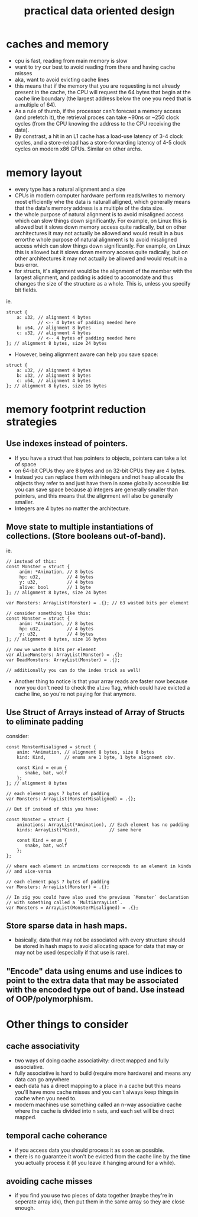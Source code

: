 #+title: practical data oriented design

* caches and memory
- cpu is fast, reading from main memory is slow
- want to try our best to avoid reading from there and having cache misses
- aka, want to avoid evicting cache lines
- this means that if the memory that you are requesting is not already present
  in the cache, the CPU will request the 64 bytes that begin at the cache line
  boundary (the largest address below the one you need that is a multiple of
  64).
- As a rule of thumb, if the processor can't forecast a memory access (and
  prefetch it), the retrieval proces can take ~90ns or ~250 clock cycles (from
  the CPU knowing the address to the CPU receiving the data).
- By constrast, a hit in an L1 cache has a load-use latency of 3-4 clock
  cycles, and a store-reload has a store-forwarding latency of 4-5 clock cycles
  on modern x86 CPUs. Similar on other archs.

* memory layout
- every type has a natural alignment and a size
- CPUs in modern computer hardware perform reads/writes to memory most
  efficiently whe the data is naturall alligned, which generally means that the
  data's memory address is a multiple of the data size.
- the whole purpose of natural alignment is to avoid misaligned access which
  can slow things down significantly. For example, on Linux this is allowed but
  it slows down memory access quite radically, but on other architectures it
  may not actually be allowed and would result in a bus errorthe whole purpose
  of natural alignment is to avoid misaligned access which can slow things down
  significantly. For example, on Linux this is allowed but it slows down memory
  access quite radically, but on other architectures it may not actually be
  allowed and would result in a bus error.
- for structs, it's alignment would be the alignment of the member with the
  largest alignment, and padding is added to accomodate and thus changes the
  size of the structure as a whole. This is, unless you specify bit fields.

ie.
#+begin_src zig
struct {
    a: u32, // alignment 4 bytes
            // <-- 4 bytes of padding needed here
    b: u64, // alignment 8 bytes
    c: u32, // alignment 4 bytes
            // <-- 4 bytes of padding needed here
}; // alignment 8 bytes, size 24 bytes
#+end_src

- However, being alignment aware can help you save space:

#+begin_src zig
struct {
    a: u32, // alignment 4 bytes
    b: u32, // alignment 8 bytes
    c: u64, // alignment 4 bytes
}; // alignment 8 bytes, size 16 bytes
#+end_src

* memory footprint reduction strategies
** Use indexes instead of pointers.
  - If you have a struct that has pointers to objects, pointers can take a lot
    of space 
  - on 64-bit CPUs they are 8 bytes and on 32-bit CPUs they are 4 bytes.
  - Instead you can replace them with integers and not heap allocate the
    objects they refer to and just have them in some globally accessible list
    you can save space because a) integers are generally smaller than pointers,
     and this means that the alignment will also be generally smaller.
  - Integers are 4 bytes no matter the architecture.
** Move state to multiple instantiations of collections. (Store booleans out-of-band).
 ie.
 #+begin_src zig
   // instead of this:
   const Monster = struct {
        anim: *Animation, // 8 bytes
        hp: u32,          // 4 bytes
        y: u32,           // 4 bytes
        alive: bool       // 1 byte
   }; // alignment 8 bytes, size 24 bytes
 
   var Monsters: ArrayList(Monster) = .{}; // 63 wasted bits per element
   
   // consider something like this:
   const Monster = struct {
        anim: *Animation, // 8 bytes
        hp: u32,          // 4 bytes
        y: u32,           // 4 bytes
   }; // alignment 8 bytes, size 16 bytes
    
   // now we waste 0 bits per element
   var AliveMonsters: ArrayList(Monster) = .{};
   var DeadMonsters: ArrayList(Monster) = .{};

   // additionally you can do the index trick as well!
 #+end_src

   - Another thing to notice is that your array reads are faster now because
     now you don't need to check the ~alive~ flag, which could have evicted a
     cache line, so you're not paying for that anymore.
 
** Use Struct of Arrays instead of Array of Structs to eliminate padding

   consider:
   #+begin_src zig
      const MonsterMisaligned = struct {
          anim: *Animation, // alignment 8 bytes, size 8 bytes
          kind: Kind,       // enums are 1 byte, 1 byte alignment obv.

          const Kind = enum {
             snake, bat, wolf
          };
      }; // alignment 8 bytes

      // each element pays 7 bytes of padding
      var Monsters: ArrayList(MonsterMisaligned) = .{};

      // But if instead of this you have:

      const Monster = struct {
          animations: ArrayList(*Animation), // Each element has no padding
          kinds: ArrayList(*Kind),           // same here

          const Kind = enum {
             snake, bat, wolf
          };
      };

      // where each element in animations corresponds to an element in kinds
      // and vice-versa

      // each element pays 7 bytes of padding
      var Monsters: ArrayList(Monster) = .{};

      // In zig you could have also used the previous `Monster` declaration
      // with something called a `MultiArrayList`.
      var Monsters = ArrayList(MonsterMisaligned) = .{};
   #+end_src


** Store sparse data in hash maps.
   - basically, data that may not be associated with every structure should be
     stored in hash maps to avoid allocating space for data that may or may not
     be used (especially if that use is rare).

** "Encode" data using enums and use indices to point to the extra data that may be associated with the encoded type out of band. Use instead of OOP/polymorphism.


* Other things to consider
** cache associativity
   - two ways of doing cache associativity: direct mapped and fully associative.
   - fully associative is hard to build (require more hardware) and means any data can go anywhere
   - each data has a direct mapping to a place in a cache but this means you'll have more cache misses and you can't always keep things in cache when you need to.
   - modern machines use something called an n-way associative cache where the cache is divided into n sets, and each set will be direct mapped.
** temporal cache coherance
   - if you access data you should process it as soon as possible.
   - there is no guarantee it won't be evicted from the cache line by the time
     you actually process it (if you leave it hanging around for a while).
** avoiding cache misses
   - if you find you use two pieces of data together (maybe they're in seperate
     array idk), then put them in the same array so they are close enough.
